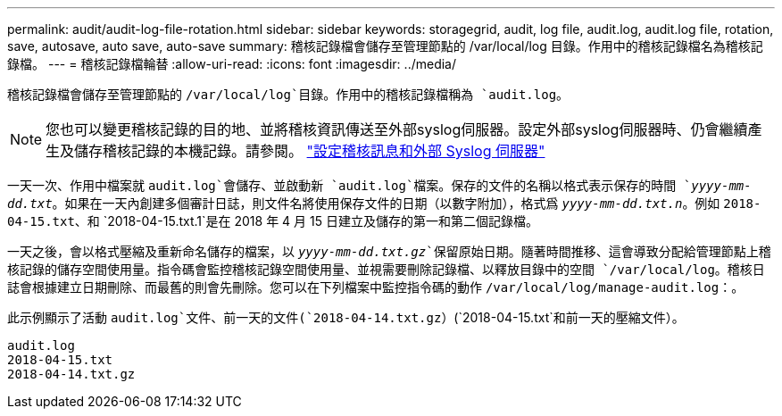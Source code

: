---
permalink: audit/audit-log-file-rotation.html 
sidebar: sidebar 
keywords: storagegrid, audit, log file, audit.log, audit.log file, rotation, save, autosave, auto save, auto-save 
summary: 稽核記錄檔會儲存至管理節點的 /var/local/log 目錄。作用中的稽核記錄檔名為稽核記錄檔。 
---
= 稽核記錄檔輪替
:allow-uri-read: 
:icons: font
:imagesdir: ../media/


[role="lead"]
稽核記錄檔會儲存至管理節點的 `/var/local/log`目錄。作用中的稽核記錄檔稱為 `audit.log`。


NOTE: 您也可以變更稽核記錄的目的地、並將稽核資訊傳送至外部syslog伺服器。設定外部syslog伺服器時、仍會繼續產生及儲存稽核記錄的本機記錄。請參閱。 link:../monitor/configure-audit-messages.html["設定稽核訊息和外部 Syslog 伺服器"]

一天一次、作用中檔案就 `audit.log`會儲存、並啟動新 `audit.log`檔案。保存的文件的名稱以格式表示保存的時間 `_yyyy-mm-dd.txt_`。如果在一天內創建多個審計日誌，則文件名將使用保存文件的日期（以數字附加），格式爲 `_yyyy-mm-dd.txt.n_`。例如 `2018-04-15.txt`、和 `2018-04-15.txt.1`是在 2018 年 4 月 15 日建立及儲存的第一和第二個記錄檔。

一天之後，會以格式壓縮及重新命名儲存的檔案，以 `_yyyy-mm-dd.txt.gz_`保留原始日期。隨著時間推移、這會導致分配給管理節點上稽核記錄的儲存空間使用量。指令碼會監控稽核記錄空間使用量、並視需要刪除記錄檔、以釋放目錄中的空間 `/var/local/log`。稽核日誌會根據建立日期刪除、而最舊的則會先刪除。您可以在下列檔案中監控指令碼的動作 `/var/local/log/manage-audit.log`：。

此示例顯示了活動 `audit.log`文件、前一天的文件(`2018-04-14.txt.gz`）(`2018-04-15.txt`和前一天的壓縮文件）。

[listing]
----
audit.log
2018-04-15.txt
2018-04-14.txt.gz
----